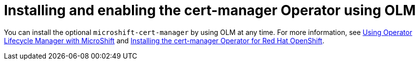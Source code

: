// Module included in the following assemblies:
//
//  microshift_running_apps/microshift-cert-manager.adoc

:_mod-docs-content-type: CONCEPT
[id="microshift-install-cert-manager-olm_{context}"]
= Installing and enabling the cert-manager Operator using OLM

[role="_abstract"]
You can install the optional `microshift-cert-manager` by using OLM at any time. For more information, see link:https://docs.redhat.com/en/documentation/red_hat_build_of_microshift/{ocp-version}/html/running_applications/operators#microshift-operators-olm[Using Operator Lifecycle Manager with MicroShift] and link:https://docs.redhat.com/en/documentation/openshift_container_platform/{ocp-version}/html/security_and_compliance/cert-manager-operator-for-red-hat-openshift#cert-manager-operator-install[Installing the cert-manager Operator for Red Hat OpenShift].
